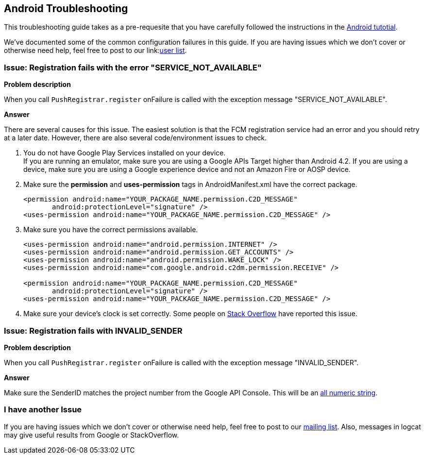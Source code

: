 [[troubleshooting]]
## Android Troubleshooting

This troubleshooting guide takes as a pre-requesite that you have carefully followed the instructions in the link:../index.html[Android tutotial].

We've documented some of the common configuration failures in this guide.  If you are having issues which we don't cover or otherwise need help, feel free to post to our link:link:https://lists.jboss.org/mailman/listinfo/aerogear-users/[user list].

### Issue: Registration fails with the error "SERVICE_NOT_AVAILABLE"

*Problem description*

When you call `PushRegistrar.register` onFailure is called with the exception message "SERVICE_NOT_AVAILABLE".

*Answer*

There are several causes for this issue.  The easiest solution is that the FCM registration service had an error and you should retry at a later date.  However, there are also several code/environment issues to check.

. You do not have Google Play Services installed on your device. +
If you are running an emulator, make sure you are using a Google APIs Target higher than Android 4.2. If you are using a device, make sure you are using a Google experience device and not an Amazon Fire or AOSP device.

. Make sure the *permission* and *uses-permission* tags in AndroidManifest.xml have the correct package.
+
[source,xml]
----
<permission android:name="YOUR_PACKAGE_NAME.permission.C2D_MESSAGE"
       android:protectionLevel="signature" />
<uses-permission android:name="YOUR_PACKAGE_NAME.permission.C2D_MESSAGE" />
----

. Make sure you have the correct permissions available.
+
[source,xml]
----
<uses-permission android:name="android.permission.INTERNET" />
<uses-permission android:name="android.permission.GET_ACCOUNTS" />
<uses-permission android:name="android.permission.WAKE_LOCK" />
<uses-permission android:name="com.google.android.c2dm.permission.RECEIVE" />

<permission android:name="YOUR_PACKAGE_NAME.permission.C2D_MESSAGE"
       android:protectionLevel="signature" />
<uses-permission android:name="YOUR_PACKAGE_NAME.permission.C2D_MESSAGE" />
----

. Make sure your device's clock is set correctly.  Some people on link:http://stackoverflow.com/questions/17188982/how-to-fix-google-cloud-messaging-registration-error-service-not-available[Stack Overflow] have reported this issue.

### Issue: Registration fails with INVALID_SENDER

*Problem description*

When you call `PushRegistrar.register` onFailure is called with the exception message "INVALID_SENDER".

*Answer*

Make sure the SenderID matches the project number from the Google API Console.  This will be an link:../img/gcc_3.png[all numeric string].

### I have another Issue

If you are having issues which we don't cover or otherwise need help, feel free to post to our link:https://lists.jboss.org/mailman/listinfo/aerogear-users[mailing list].  Also, messages in logcat may give useful results from Google or StackOverflow.

